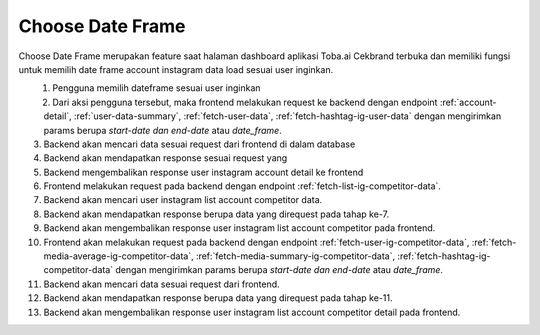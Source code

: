 Choose Date Frame
+++++++++++++++++

Choose Date Frame merupakan feature saat halaman dashboard aplikasi Toba.ai Cekbrand terbuka 
dan memiliki fungsi untuk memilih date frame account instagram data load sesuai user inginkan.

.. figure:: ./choose-date-frame.png
    :scale: 50
    :align: left

1. Pengguna memilih dateframe sesuai user inginkan
2. Dari aksi pengguna tersebut, maka frontend melakukan request ke backend dengan endpoint :ref:`account-detail`, :ref:`user-data-summary`, :ref:`fetch-user-data`, :ref:`fetch-hashtag-ig-user-data` dengan mengirimkan params berupa *start-date dan end-date* atau *date_frame*.
3. Backend akan mencari data sesuai request dari frontend di dalam database
4. Backend akan mendapatkan response sesuai request yang
5. Backend mengembalikan response user instagram account detail ke frontend
6. Frontend melakukan request pada backend dengan endpoint :ref:`fetch-list-ig-competitor-data`.
7. Backend akan mencari user instagram list account competitor data.
8. Backend akan mendapatkan response berupa data yang direquest pada tahap ke-7.
9. Backend akan mengembalikan response user instagram list account competitor pada frontend.
10. Frontend akan melakukan request pada backend dengan endpoint :ref:`fetch-user-ig-competitor-data`, :ref:`fetch-media-average-ig-competitor-data`, :ref:`fetch-media-summary-ig-competitor-data`, :ref:`fetch-hashtag-ig-competitor-data` dengan mengirimkan params berupa *start-date dan end-date* atau *date_frame*.
11. Backend akan mencari data sesuai request dari frontend.
12. Backend akan mendapatkan response berupa data yang direquest pada tahap ke-11.
13. Backend akan mengembalikan response user instagram list account competitor detail pada frontend.